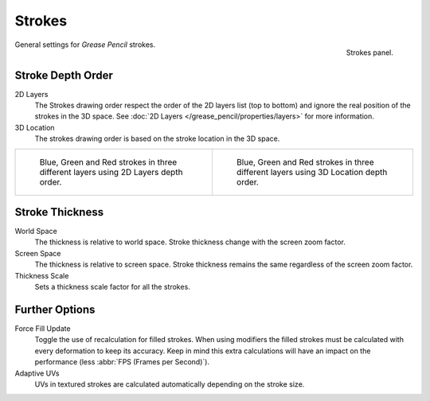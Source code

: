 
*******
Strokes
*******

.. figure:: /images/grease-pencil_properties_strokes_panel.png
   :align: right

   Strokes panel.

General settings for *Grease Pencil* strokes.


Stroke Depth Order
==================

2D Layers
   The Strokes drawing order respect the order of the 2D layers list (top to bottom)
   and ignore the real position of the strokes in the 3D space.
   See :doc:`2D Layers </grease_pencil/properties/layers>` for more information.

3D Location
   The strokes drawing order is based on the stroke location in the 3D space.

.. list-table::

   * - .. figure:: /images/grease-pencil_properties_strokes_depth-order-2d.png
          :width: 320px

          Blue, Green and Red strokes in three different layers using 2D Layers depth order.

     - .. figure:: /images/grease-pencil_properties_strokes_depth-order-3d.png
          :width: 320px

          Blue, Green and Red strokes in three different layers using 3D Location depth order.


Stroke Thickness
================

World Space
   The thickness is relative to world space.
   Stroke thickness change with the screen zoom factor.

Screen Space
   The thickness is relative to screen space.
   Stroke thickness remains the same regardless of the screen zoom factor.

Thickness Scale
   Sets a thickness scale factor for all the strokes.


Further Options
===============

Force Fill Update
   Toggle the use of recalculation for filled strokes.
   When using modifiers the filled strokes must be calculated with every deformation to keep its accuracy.
   Keep in mind this extra calculations will have an impact on the performance (less :abbr:`FPS (Frames per Second)`).

Adaptive UVs
   UVs in textured strokes are calculated automatically depending on the stroke size.

